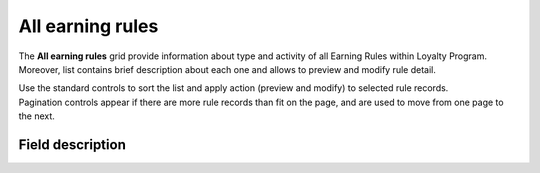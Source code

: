 .. index::
   single: all_rules

All earning rules
=================

The **All earning rules** grid provide information about type and activity of all Earning Rules within Loyalty Program. Moreover, list contains brief description about each one and allows to preview and modify rule detail.

.. image:: /userguide/_images/earning_rules.png
   :alt:   Earning Rules 
   
| Use the standard controls to sort the list and apply action (preview and modify) to selected rule records. 

| Pagination controls appear if there are more rule records than fit on the page, and are used to move from one page to the next.

Field description
*****************

+----------------------------+-------------------------------------------------------------------------------------+
|   Field                    |  Description                                                                        |
+============================+=====================================================================================+
|   Name                     | Name of the rule displayed in views                                                 |
+----------------------------+-------------------------------------------------------------------------------------+
|   Description              | Brief description of rule                                                           |
+----------------------------+-------------------------------------------------------------------------------------+
|   Active                   | | Rule current status. **Option include: Active/Inactive**                          |
|                            | | Only Active rules are using for calculating earned points                         |
+----------------------------+-------------------------------------------------------------------------------------+
|   Start at                 | Start date from which rule is active and can be used to calculate points            |
+----------------------------+-------------------------------------------------------------------------------------+
|   End at                   | | End date until rule is active.                                                    |
|                            | | After that date rule become inactive and can’t be used to calculate points        |
+----------------------------+-------------------------------------------------------------------------------------+
|   Type                     | | Rule type.                                                                        |
|                            | | **Options include**:                                                              |
|                            |                                                                                     |
|                            |   - Custom event rule                                                               |
|                            |   - Customer referral                                                               |
|                            |   - Event rule                                                                      |
|                            |   - General spending rule                                                           |
|                            |   - Geolocation                                                                     |
|                            |   - Instant reward                                                                  |
|                            |   - Multiply earned points                                                          |
|                            |   - Multiply earned points by product labels                                        |
|                            |   - Product purchase                                                                |
|                            |   - QRCode                                                                          |
|                            |                                                                                     |
|                            | | To learn more about the rule types, please see                                    |
|                            |   :doc:`Rule Types </userguide/userguide/earning_rules/creation/rule_type>`                             |
+----------------------------+-------------------------------------------------------------------------------------+
|   Actions                  | | The operations that can be applied to selected rule.                              |
|                            | | **Options include**:                                                              |
|                            |                                                                                     |
|                            |    - edit rule data                                                                 |
|                            |    - view rule details information                                                  |
+----------------------------+-------------------------------------------------------------------------------------+
